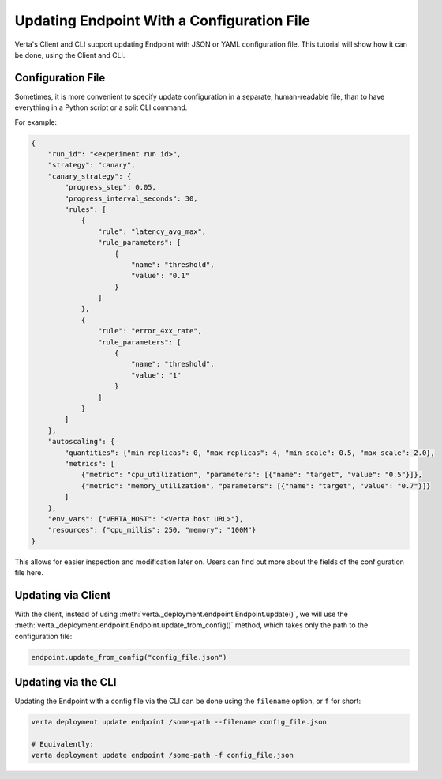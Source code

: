 Updating Endpoint With a Configuration File
===========================================

.. TODO: link to Endpoint.update tutorial

Verta's Client and CLI support updating Endpoint with JSON or YAML configuration file. This tutorial will show how it can be done, using the Client and CLI.

Configuration File
------------------

Sometimes, it is more convenient to specify update configuration in a separate, human-readable file, than to have everything in a Python script or a split CLI command.

For example:

.. code-block:: json

        {
            "run_id": "<experiment run id>",
            "strategy": "canary",
            "canary_strategy": {
                "progress_step": 0.05,
                "progress_interval_seconds": 30,
                "rules": [
                    {
                        "rule": "latency_avg_max",
                        "rule_parameters": [
                            {
                                "name": "threshold",
                                "value": "0.1"
                            }
                        ]
                    },
                    {
                        "rule": "error_4xx_rate",
                        "rule_parameters": [
                            {
                                "name": "threshold",
                                "value": "1"
                            }
                        ]
                    }
                ]
            },
            "autoscaling": {
                "quantities": {"min_replicas": 0, "max_replicas": 4, "min_scale": 0.5, "max_scale": 2.0},
                "metrics": [
                    {"metric": "cpu_utilization", "parameters": [{"name": "target", "value": "0.5"}]},
                    {"metric": "memory_utilization", "parameters": [{"name": "target", "value": "0.7"}]}
                ]
            },
            "env_vars": {"VERTA_HOST": "<Verta host URL>"},
            "resources": {"cpu_millis": 250, "memory": "100M"}
        }

.. TODO: Link to configuration file fields.

This allows for easier inspection and modification later on. Users can find out more about the fields of the configuration file here.

Updating via Client
-------------------

With the client, instead of using :meth:`verta._deployment.endpoint.Endpoint.update()`, we will use the :meth:`verta._deployment.endpoint.Endpoint.update_from_config()` method, which takes only the path to the configuration file:

.. code-block:: python

    endpoint.update_from_config("config_file.json")


Updating via the CLI
--------------------

Updating the Endpoint with a config file via the CLI can be done using the ``filename`` option, or ``f`` for short:

.. code-block:: sh

    verta deployment update endpoint /some-path --filename config_file.json

    # Equivalently:
    verta deployment update endpoint /some-path -f config_file.json
